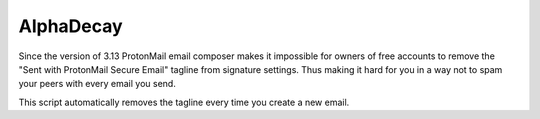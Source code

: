##########
AlphaDecay
##########

Since the version of 3.13 ProtonMail email composer makes it impossible
for owners of free accounts to remove the "Sent with ProtonMail Secure Email"
tagline from signature settings. Thus making it hard for you in a way not to
spam your peers with every email you send.

This script automatically removes the tagline every time you create a new
email.
